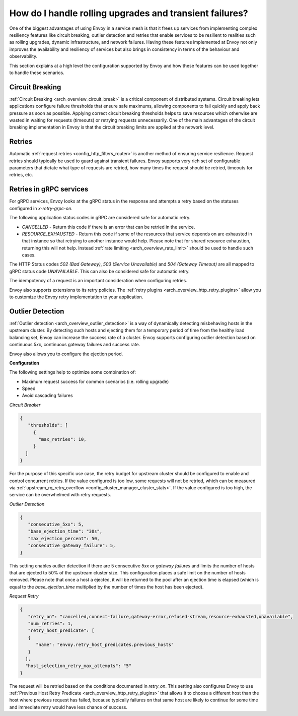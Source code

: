 .. _common_configuration_rolling_upgrades:

How do I handle rolling upgrades and transient failures?
========================================================

One of the biggest advantages of using Envoy in a service mesh is that it frees up services 
from implementing complex resiliency features like circuit breaking, outlier detection and retries 
that enable services to be resilient to realities such as rolling upgrades, dynamic infrastructure, 
and network failures. Having these features implemented at Envoy not only improves the availability 
and resiliency of services but also brings in consistency in terms of the behaviour and observability. 

This section explains at a high level the configuration supported by Envoy and how these features can be 
used together to handle these scenarios.

Circuit Breaking
----------------

:ref:`Circuit Breaking <arch_overview_circuit_break>` is a critical component of distributed systems. 
Circuit breaking lets applications configure failure thresholds that ensure safe maximums, allowing components
to fail quickly and apply back pressure as soon as possible. Applying correct circuit breaking thresholds helps
to save resources which otherwise are wasted in waiting for requests (timeouts) or retrying requests unnecessarily. 
One of the main advantages of the circuit breaking implementation in Envoy is that the circuit breaking limits are applied
at the network level.

Retries
-------

Automatic :ref:`request retries <config_http_filters_router>` is another method of ensuring service resilience. Request retries should 
typically be used to guard against transient failures. Envoy supports very rich set of configurable parameters that dictate what type 
of requests are retried, how many times the request should be retried, timeouts for retries, etc.

Retries in gRPC services
------------------------

For gRPC services, Envoy looks at the gRPC status in the response and attempts a retry based on the statuses configured in *x-retry-grpc-on*.

The following application status codes in gRPC are considered safe for automatic retry.

* *CANCELLED* - Return this code if there is an error that can be retried in the service.
* *RESOURCE_EXHAUSTED* - Return this code if some of the resources that service depends on are exhausted in that instance so that retrying 
  to another instance would help. Please note that for shared resource exhaustion, returning this will not help. Instead :ref:`rate limiting <arch_overview_rate_limit>`
  should be used to handle such cases.

The HTTP Status codes *502 (Bad Gateway)*, *503 (Service Unavailable)* and *504 (Gateway Timeout)* are all mapped to gRPC status code *UNAVAILABLE*. 
This can also be considered safe for automatic retry.

The idempotency of a request is an important consideration when configuring retries.

Envoy also supports extensions to its retry policies. The :ref:`retry plugins <arch_overview_http_retry_plugins>` 
allow you to customize the Envoy retry implementation to your application.

Outlier Detection
-----------------

:ref:`Outlier detection <arch_overview_outlier_detection>` is a way of dynamically detecting misbehaving hosts
in the upstream cluster. By detecting such hosts and ejecting them for a temporary period of time from the healthy 
load balancing set, Envoy can increase the success rate of a cluster. Envoy supports configuring outlier detection 
based on continuous *5xx*, continuous gateway failures and success rate.

Envoy also allows you to configure the ejection period.

**Configuration**

The following settings help to optimize some combination of:

* Maximum request success for common scenarios (i.e. rolling upgrade) 
* Speed 
* Avoid cascading failures


*Circuit Breaker*

.. code-block:: json

  {
     "thresholds": [
       {
         "max_retries": 10,
       }
    ]
  }

For the purpose of this specific use case, the retry budget for upstream cluster should be configured to
enable and control concurrent retries. If the value configured is too low, some requests will not be retried, 
which can be measured via :ref:`upstream_rq_retry_overflow <config_cluster_manager_cluster_stats>`.
If the value configured is too high, the service can be overwhelmed with retry requests. 


*Outlier Detection*

.. code-block:: json

  {
     "consecutive_5xx": 5,
     "base_ejection_time": "30s",
     "max_ejection_percent": 50,
     "consecutive_gateway_failure": 5,
  }

This setting enables outlier detection if there are 5 consecutive *5xx* or *gateway failures* 
and limits the number of hosts that are ejected to 50% of the upstream cluster size. This configuration 
places a safe limit on the number of hosts removed. Please note that once a host a ejected, it will be returned 
to the pool after an ejection time is elapsed (which is equal to the *base_ejection_time* multiplied by the number
of times the host has been ejected).

*Request Retry*

.. code-block:: json

  {
     "retry_on": "cancelled,connect-failure,gateway-error,refused-stream,resource-exhausted,unavailable",
     "num_retries": 1,
     "retry_host_predicate": [
     {
        "name": "envoy.retry_host_predicates.previous_hosts"
     }
    ],
    "host_selection_retry_max_attempts": "5"
  }

The request will be retried based on the conditions documented in *retry_on*. This setting also configures Envoy to use 
:ref:`Previous Host Retry Predicate <arch_overview_http_retry_plugins>` that allows it to choose a different
host than the host where previous request has failed, because typically failures on that same host are likely to continue 
for some time and immediate retry would have less chance of success. 
